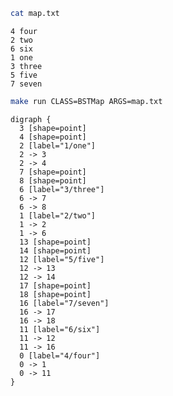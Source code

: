 
#+BEGIN_SRC sh :results output :exports both
cat map.txt
#+END_SRC

#+RESULTS:
: 4 four
: 2 two
: 6 six
: 1 one
: 3 three
: 5 five
: 7 seven

#+NAME: bstmap
#+BEGIN_SRC sh :results output :exports both
make run CLASS=BSTMap ARGS=map.txt
#+END_SRC

#+RESULTS: bstmap
#+begin_example
digraph {
  3 [shape=point]
  4 [shape=point]
  2 [label="1/one"]
  2 -> 3
  2 -> 4
  7 [shape=point]
  8 [shape=point]
  6 [label="3/three"]
  6 -> 7
  6 -> 8
  1 [label="2/two"]
  1 -> 2
  1 -> 6
  13 [shape=point]
  14 [shape=point]
  12 [label="5/five"]
  12 -> 13
  12 -> 14
  17 [shape=point]
  18 [shape=point]
  16 [label="7/seven"]
  16 -> 17
  16 -> 18
  11 [label="6/six"]
  11 -> 12
  11 -> 16
  0 [label="4/four"]
  0 -> 1
  0 -> 11
}

#+end_example

#+BEGIN_SRC dot :file bstmap.png :var src=bstmap :exports results
$src
#+END_SRC

#+RESULTS:
[[file:bstmap.png]]
